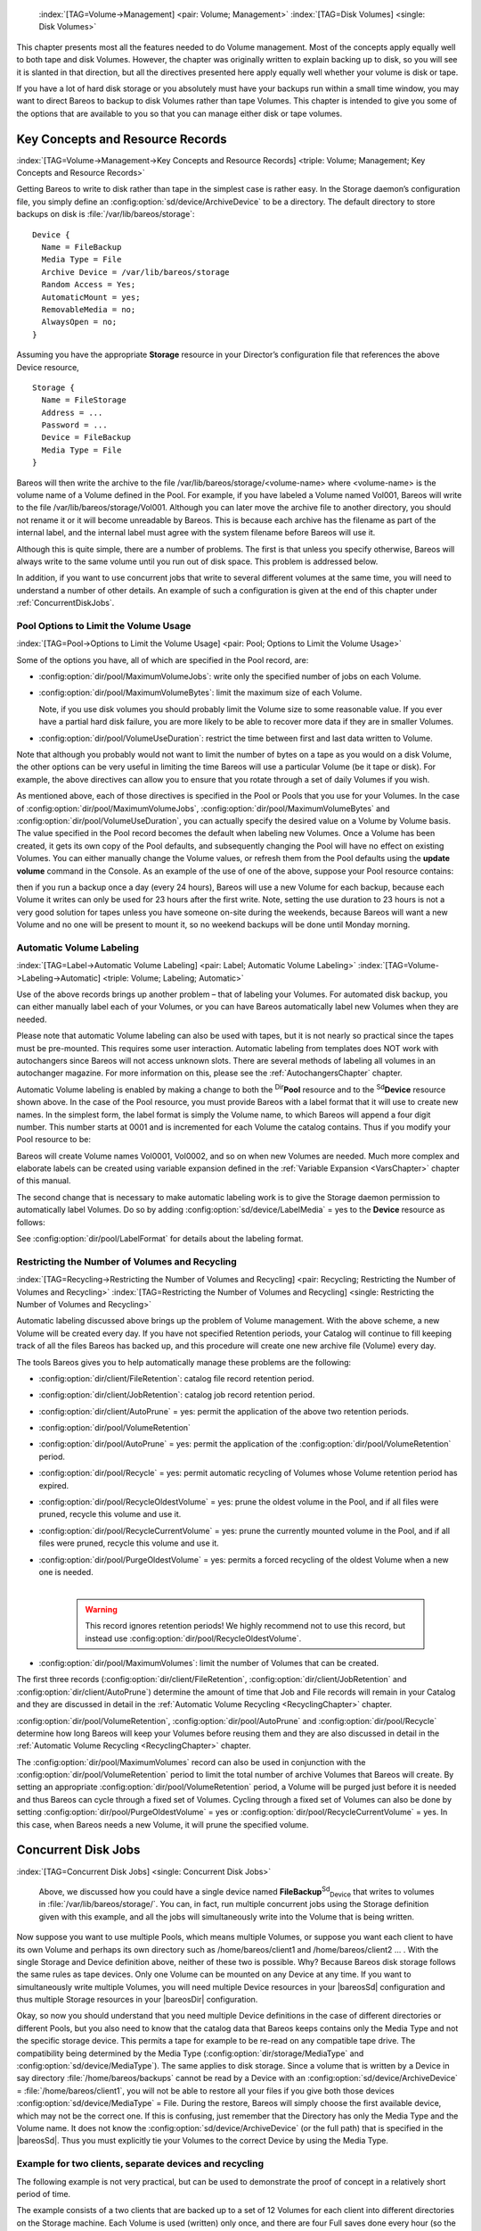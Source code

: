 .. ATTENTION do not edit this file manually.
   It was automatically converted from the corresponding .tex file



.. _DiskChapter:

 :index:`[TAG=Volume->Management] <pair: Volume; Management>` :index:`[TAG=Disk Volumes] <single: Disk Volumes>`

This chapter presents most all the features needed to do Volume management. Most of the concepts apply equally well to both tape and disk Volumes. However, the chapter was originally written to explain backing up to disk, so you will see it is slanted in that direction, but all the directives presented here apply equally well whether your volume is disk or tape.

If you have a lot of hard disk storage or you absolutely must have your backups run within a small time window, you may want to direct Bareos to backup to disk Volumes rather than tape Volumes. This chapter is intended to give you some of the options that are available to you so that you can manage either disk or tape volumes.

Key Concepts and Resource Records
=================================

:index:`[TAG=Volume->Management->Key Concepts and Resource Records] <triple: Volume; Management; Key Concepts and Resource Records>`

Getting Bareos to write to disk rather than tape in the simplest case is rather easy. In the Storage daemon’s configuration file, you simply define an :config:option:`sd/device/ArchiveDevice`\  to be a directory. The default directory to store backups on disk is :file:`/var/lib/bareos/storage`:



::

   Device {
     Name = FileBackup
     Media Type = File
     Archive Device = /var/lib/bareos/storage
     Random Access = Yes;
     AutomaticMount = yes;
     RemovableMedia = no;
     AlwaysOpen = no;
   }



Assuming you have the appropriate :strong:`Storage` resource in your Director’s configuration file that references the above Device resource,



::

   Storage {
     Name = FileStorage
     Address = ...
     Password = ...
     Device = FileBackup
     Media Type = File
   }



Bareos will then write the archive to the file /var/lib/bareos/storage/<volume-name> where <volume-name> is the volume name of a Volume defined in the Pool. For example, if you have labeled a Volume named Vol001, Bareos will write to the file /var/lib/bareos/storage/Vol001. Although you can later move the archive file to another directory, you should not rename it or it will become unreadable by Bareos. This is because each archive has the filename as part of the internal label, and the internal
label must agree with the system filename before Bareos will use it.

Although this is quite simple, there are a number of problems. The first is that unless you specify otherwise, Bareos will always write to the same volume until you run out of disk space. This problem is addressed below.

In addition, if you want to use concurrent jobs that write to several different volumes at the same time, you will need to understand a number of other details. An example of such a configuration is given at the end of this chapter under :ref:`ConcurrentDiskJobs`.

Pool Options to Limit the Volume Usage
--------------------------------------

:index:`[TAG=Pool->Options to Limit the Volume Usage] <pair: Pool; Options to Limit the Volume Usage>`

Some of the options you have, all of which are specified in the Pool record, are:

-  :config:option:`dir/pool/MaximumVolumeJobs`\ : write only the specified number of jobs on each Volume.

-  :config:option:`dir/pool/MaximumVolumeBytes`\ : limit the maximum size of each Volume.

   Note, if you use disk volumes you should probably limit the Volume size to some reasonable value. If you ever have a partial hard disk failure, you are more likely to be able to recover more data if they are in smaller Volumes.

-  :config:option:`dir/pool/VolumeUseDuration`\ : restrict the time between first and last data written to Volume.

Note that although you probably would not want to limit the number of bytes on a tape as you would on a disk Volume, the other options can be very useful in limiting the time Bareos will use a particular Volume (be it tape or disk). For example, the above directives can allow you to ensure that you rotate through a set of daily Volumes if you wish.

As mentioned above, each of those directives is specified in the Pool or Pools that you use for your Volumes. In the case of :config:option:`dir/pool/MaximumVolumeJobs`\ , :config:option:`dir/pool/MaximumVolumeBytes`\  and :config:option:`dir/pool/VolumeUseDuration`\ , you can actually specify the desired value on a Volume by Volume basis. The value specified in the Pool record becomes the default when labeling new Volumes. Once a
Volume has been created, it gets its own copy of the Pool defaults, and subsequently changing the Pool will have no effect on existing Volumes. You can either manually change the Volume values, or refresh them from the Pool defaults using the :strong:`update volume` command in the Console. As an example of the use of one of the above, suppose your Pool resource contains:

.. code-block:: sh
   :caption: Volume Use Duration

   Pool {
     Name = File
     Pool Type = Backup
     Volume Use Duration = 23h
   }

then if you run a backup once a day (every 24 hours), Bareos will use a new Volume for each backup, because each Volume it writes can only be used for 23 hours after the first write. Note, setting the use duration to 23 hours is not a very good solution for tapes unless you have someone on-site during the weekends, because Bareos will want a new Volume and no one will be present to mount it, so no weekend backups will be done until Monday morning.

.. _AutomaticLabeling:

Automatic Volume Labeling
-------------------------

:index:`[TAG=Label->Automatic Volume Labeling] <pair: Label; Automatic Volume Labeling>` :index:`[TAG=Volume->Labeling->Automatic] <triple: Volume; Labeling; Automatic>`

Use of the above records brings up another problem – that of labeling your Volumes. For automated disk backup, you can either manually label each of your Volumes, or you can have Bareos automatically label new Volumes when they are needed.

Please note that automatic Volume labeling can also be used with tapes, but it is not nearly so practical since the tapes must be pre-mounted. This requires some user interaction. Automatic labeling from templates does NOT work with autochangers since Bareos will not access unknown slots. There are several methods of labeling all volumes in an autochanger magazine. For more information on this, please see the :ref:`AutochangersChapter` chapter.

Automatic Volume labeling is enabled by making a change to both the :sup:`Dir`\ :strong:`Pool` resource and to the :sup:`Sd`\ :strong:`Device` resource shown above. In the case of the Pool resource, you must provide Bareos with a label format that it will use to create new names. In the simplest form, the label format is simply the Volume name, to which Bareos will append a four digit number. This number starts at 0001 and is incremented for each Volume the catalog
contains. Thus if you modify your Pool resource to be:

.. code-block:: sh
   :caption: Label Format

   Pool {
     Name = File
     Pool Type = Backup
     Volume Use Duration = 23h
     Label Format = "Vol"
   }

Bareos will create Volume names Vol0001, Vol0002, and so on when new Volumes are needed. Much more complex and elaborate labels can be created using variable expansion defined in the :ref:`Variable Expansion <VarsChapter>` chapter of this manual.

The second change that is necessary to make automatic labeling work is to give the Storage daemon permission to automatically label Volumes. Do so by adding :config:option:`sd/device/LabelMedia`\  = yes to the :strong:`Device` resource as follows:

.. code-block:: sh
   :caption: Label Media = yes

   Device {
     Name = File
     Media Type = File
     Archive Device = /var/lib/bareos/storage/
     Random Access = yes
     Automatic Mount = yes
     Removable Media = no
     Always Open = no
     Label Media = yes
   }

See :config:option:`dir/pool/LabelFormat`\  for details about the labeling format.

Restricting the Number of Volumes and Recycling
-----------------------------------------------

:index:`[TAG=Recycling->Restricting the Number of Volumes and Recycling] <pair: Recycling; Restricting the Number of Volumes and Recycling>` :index:`[TAG=Restricting the Number of Volumes and Recycling] <single: Restricting the Number of Volumes and Recycling>`

Automatic labeling discussed above brings up the problem of Volume management. With the above scheme, a new Volume will be created every day. If you have not specified Retention periods, your Catalog will continue to fill keeping track of all the files Bareos has backed up, and this procedure will create one new archive file (Volume) every day.

The tools Bareos gives you to help automatically manage these problems are the following:

-  :config:option:`dir/client/FileRetention`\ : catalog file record retention period.

-  :config:option:`dir/client/JobRetention`\ : catalog job record retention period.

-  :config:option:`dir/client/AutoPrune`\  = yes: permit the application of the above two retention periods.

-  

   :config:option:`dir/pool/VolumeRetention`\ 

-  :config:option:`dir/pool/AutoPrune`\  = yes: permit the application of the :config:option:`dir/pool/VolumeRetention`\  period.

-  :config:option:`dir/pool/Recycle`\  = yes: permit automatic recycling of Volumes whose Volume retention period has expired.

-  :config:option:`dir/pool/RecycleOldestVolume`\  = yes: prune the oldest volume in the Pool, and if all files were pruned, recycle this volume and use it.

-  :config:option:`dir/pool/RecycleCurrentVolume`\  = yes: prune the currently mounted volume in the Pool, and if all files were pruned, recycle this volume and use it.

-  | :config:option:`dir/pool/PurgeOldestVolume`\  = yes: permits a forced recycling of the oldest Volume when a new one is needed.
   | 

     .. warning::
        This record ignores retention periods! We highly
        recommend  not to use this record, but instead use :config:option:`dir/pool/RecycleOldestVolume`\ .

-  :config:option:`dir/pool/MaximumVolumes`\ : limit the number of Volumes that can be created.

The first three records (:config:option:`dir/client/FileRetention`\ , :config:option:`dir/client/JobRetention`\  and :config:option:`dir/client/AutoPrune`\ ) determine the amount of time that Job and File records will remain in your Catalog and they are discussed in detail in the :ref:`Automatic Volume Recycling <RecyclingChapter>` chapter.

:config:option:`dir/pool/VolumeRetention`\ , :config:option:`dir/pool/AutoPrune`\  and :config:option:`dir/pool/Recycle`\  determine how long Bareos will keep your Volumes before reusing them and they are also discussed in detail in the :ref:`Automatic Volume Recycling <RecyclingChapter>` chapter.

The :config:option:`dir/pool/MaximumVolumes`\  record can also be used in conjunction with the :config:option:`dir/pool/VolumeRetention`\  period to limit the total number of archive Volumes that Bareos will create. By setting an appropriate :config:option:`dir/pool/VolumeRetention`\  period, a Volume will be purged just before it is needed and thus Bareos can cycle through a fixed set of Volumes. Cycling through a fixed set of
Volumes can also be done by setting :config:option:`dir/pool/PurgeOldestVolume`\  = yes or :config:option:`dir/pool/RecycleCurrentVolume`\  = yes. In this case, when Bareos needs a new Volume, it will prune the specified volume.

Concurrent Disk Jobs
====================

:index:`[TAG=Concurrent Disk Jobs] <single: Concurrent Disk Jobs>` 

.. _ConcurrentDiskJobs:

 Above, we discussed how you could have a single device named **FileBackup**:sup:`Sd`:sub:`Device`  that writes to volumes in :file:`/var/lib/bareos/storage/`. You can, in fact, run multiple concurrent jobs using the Storage definition given with this example, and all the jobs will simultaneously write into the Volume that is being written.

Now suppose you want to use multiple Pools, which means multiple Volumes, or suppose you want each client to have its own Volume and perhaps its own directory such as /home/bareos/client1 and /home/bareos/client2 ... . With the single Storage and Device definition above, neither of these two is possible. Why? Because Bareos disk storage follows the same rules as tape devices. Only one Volume can be mounted on any Device at any time. If you want to simultaneously write multiple Volumes, you will
need multiple Device resources in your |bareosSd| configuration and thus multiple Storage resources in your |bareosDir| configuration.

Okay, so now you should understand that you need multiple Device definitions in the case of different directories or different Pools, but you also need to know that the catalog data that Bareos keeps contains only the Media Type and not the specific storage device. This permits a tape for example to be re-read on any compatible tape drive. The compatibility being determined by the Media Type (:config:option:`dir/storage/MediaType`\  and
:config:option:`sd/device/MediaType`\ ). The same applies to disk storage. Since a volume that is written by a Device in say directory :file:`/home/bareos/backups` cannot be read by a Device with an :config:option:`sd/device/ArchiveDevice`\  = :file:`/home/bareos/client1`, you will not be able to restore all your files if you give both those devices :config:option:`sd/device/MediaType`\  = File. During the restore, Bareos will
simply choose the first available device, which may not be the correct one. If this is confusing, just remember that the Directory has only the Media Type and the Volume name. It does not know the :config:option:`sd/device/ArchiveDevice`\  (or the full path) that is specified in the |bareosSd|. Thus you must explicitly tie your Volumes to the correct Device by using the Media Type.

Example for two clients, separate devices and recycling
-------------------------------------------------------

The following example is not very practical, but can be used to demonstrate the proof of concept in a relatively short period of time.

The example consists of a two clients that are backed up to a set of 12 Volumes for each client into different directories on the Storage machine. Each Volume is used (written) only once, and there are four Full saves done every hour (so the whole thing cycles around after three hours).

What is key here is that each physical device on the |bareosSd| has a different Media Type. This allows the Director to choose the correct device for restores.

The |bareosDir| configuration is as follows:

.. code-block:: sh

   Director {
     Name = bareos-dir
     QueryFile = "/usr/lib/bareos/scripts/query.sql"
     Password = "<secret>"
   }

   Schedule {
     Name = "FourPerHour"
     Run = Level=Full hourly at 0:05
     Run = Level=Full hourly at 0:20
     Run = Level=Full hourly at 0:35
     Run = Level=Full hourly at 0:50
   }

   FileSet {
     Name = "Example FileSet"
     Include {
       Options {
         compression=GZIP
         signature=SHA1
       }
       File = /etc
     }
   }

   Job {
     Name = "RecycleExample"
     Type = Backup
     Level = Full
     Client = client1-fd
     FileSet= "Example FileSet"
     Messages = Standard
     Storage = FileStorage
     Pool = Recycle
     Schedule = FourPerHour
   }

   Job {
     Name = "RecycleExample2"
     Type = Backup
     Level = Full
     Client = client2-fd
     FileSet= "Example FileSet"
     Messages = Standard
     Storage = FileStorage2
     Pool = Recycle2
     Schedule = FourPerHour
   }

   Client {
     Name = client1-fd
     Address = client1.example.com
     Password = client1_password
   }

   Client {
     Name = client2-fd
     Address = client2.example.com
     Password = client2_password
   }

   Storage {
     Name = FileStorage
     Address = bareos-sd.example.com
     Password = local_storage_password
     Device = RecycleDir
     Media Type = File
   }

   Storage {
     Name = FileStorage2
     Address = bareos-sd.example.com
     Password = local_storage_password
     Device = RecycleDir2
     Media Type = File1
   }

   Catalog {
     Name = MyCatalog
     ...
   }

   Messages {
     Name = Standard
     ...
   }

   Pool {
     Name = Recycle
     Pool Type = Backup
     Label Format = "Recycle-"
     Auto Prune = yes
     Use Volume Once = yes
     Volume Retention = 2h
     Maximum Volumes = 12
     Recycle = yes
   }

   Pool {
     Name = Recycle2
     Pool Type = Backup
     Label Format = "Recycle2-"
     Auto Prune = yes
     Use Volume Once = yes
     Volume Retention = 2h
     Maximum Volumes = 12
     Recycle = yes
   }

and the |bareosSd| configuration is:

.. code-block:: sh

   Storage {
     Name = bareos-sd
     Maximum Concurrent Jobs = 10
   }

   Director {
     Name = bareos-dir
     Password = local_storage_password
   }

   Device {
     Name = RecycleDir
     Media Type = File
     Archive Device = /home/bareos/backups
     LabelMedia = yes;
     Random Access = Yes;
     AutomaticMount = yes;
     RemovableMedia = no;
     AlwaysOpen = no;
   }

   Device {
     Name = RecycleDir2
     Media Type = File2
     Archive Device = /home/bareos/backups2
     LabelMedia = yes;
     Random Access = Yes;
     AutomaticMount = yes;
     RemovableMedia = no;
     AlwaysOpen = no;
   }

   Messages {
     Name = Standard
     director = bareos-dir = all
   }

With a little bit of work, you can change the above example into a weekly or monthly cycle (take care about the amount of archive disk space used).

.. _section-MultipleStorageDevices:

Using Multiple Storage Devices
------------------------------

:index:`[TAG=Multiple Storage Devices] <single: Multiple Storage Devices>` :index:`[TAG=Storage Device->Multiple] <pair: Storage Device; Multiple>`

Bareos treats disk volumes similar to tape volumes as much as it can. This means that you can only have a single Volume mounted at one time on a disk as defined in your :sup:`Sd`\ :strong:`Device` resource.

If you use Bareos without :ref:`section-DataSpooling`, multiple concurrent backup jobs can be written to a Volume using interleaving. However, interleaving has disadvantages, see :ref:`section-Interleaving`.

Also the :sup:`Sd`\ :strong:`Device` will be in use. If there are other jobs, requesting other Volumes, these jobs have to wait.

On a tape (or autochanger), this is a physical limitation of the hardware. However, when using disk storage, this is only a limitation of the software.

To enable Bareos to run concurrent jobs (on disk storage), define as many :sup:`Sd`\ :strong:`Device` as concurrent jobs should run. All these :sup:`Sd`\ :strong:`Device`s can use the same :config:option:`sd/device/ArchiveDevice`\  directory. Set :config:option:`sd/device/MaximumConcurrentJobs`\  = 1 for all these devices.

Example: use four storage devices pointing to the same directory
~~~~~~~~~~~~~~~~~~~~~~~~~~~~~~~~~~~~~~~~~~~~~~~~~~~~~~~~~~~~~~~~

.. code-block:: sh
   :caption: |bareosDir| configuration: using 4 storage devices

   Director {
     Name = bareos-dir.example.com
     QueryFile = "/usr/lib/bareos/scripts/query.sql"
     Maximum Concurrent Jobs = 10
     Password = "<secret>"
   }

   Storage {
     Name = File
     Address = bareos-sd.bareos.com
     Password = "<sd-secret>"
     Device = FileStorage1
     Device = FileStorage2
     Device = FileStorage3
     Device = FileStorage4
     # number of devices = Maximum Concurrent Jobs
     Maximum Concurrent Jobs = 4
     Media Type = File
   }

   [...]

.. code-block:: sh
   :caption: |bareosSd| configuraton: using 4 storage devices

   Storage {
     Name = bareos-sd.example.com
     # any number >= 4
     Maximum Concurrent Jobs = 20
   }

   Director {
     Name = bareos-dir.example.com
     Password = "<sd-secret>"
   }

   Device {
     Name = FileStorage1
     Media Type = File
     Archive Device = /var/lib/bareos/storage
     LabelMedia = yes
     Random Access = yes
     AutomaticMount = yes
     RemovableMedia = no
     AlwaysOpen = no
     Maximum Concurrent Jobs = 1
   }

   Device {
     Name = FileStorage2
     Media Type = File
     Archive Device = /var/lib/bareos/storage
     LabelMedia = yes
     Random Access = yes
     AutomaticMount = yes
     RemovableMedia = no
     AlwaysOpen = no
     Maximum Concurrent Jobs = 1
   }

   Device {
     Name = FileStorage3
     Media Type = File
     Archive Device = /var/lib/bareos/storage
     LabelMedia = yes
     Random Access = yes
     AutomaticMount = yes
     RemovableMedia = no
     AlwaysOpen = no
     Maximum Concurrent Jobs = 1
   }

   Device {
     Name = FileStorage4
     Media Type = File
     Archive Device = /var/lib/bareos/storage
     LabelMedia = yes
     Random Access = yes
     AutomaticMount = yes
     RemovableMedia = no
     AlwaysOpen = no
     Maximum Concurrent Jobs = 1
   }
